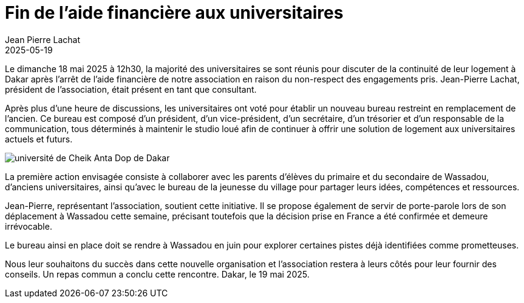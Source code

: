 :doctitle: Fin de l’aide financière aux universitaires
:description: Arrêt de l’aide financière de notre association aux universitaires en raison du non-respect des engagements pris
:keywords: Wassadou université
:author: Jean Pierre Lachat
:revdate: 2025-05-19
:teaser: Arrêt de l’aide financière de notre association aux universitaires en raison du non-respect des engagements pris
:imgteaser: ../../img/blog/2025/wassadou_etudiant.jpg

Le dimanche 18 mai 2025 à 12h30, la majorité des universitaires se sont réunis pour discuter de la continuité de leur logement à Dakar après l'arrêt de l’aide financière de notre association en raison du non-respect des engagements pris. Jean-Pierre Lachat, président de l’association, était présent en tant que consultant.

Après plus d’une heure de discussions, les universitaires ont voté pour établir un nouveau bureau restreint en remplacement de l’ancien. Ce bureau est composé d’un président, d’un vice-président, d’un secrétaire, d’un trésorier et d’un responsable de la communication, tous déterminés à maintenir le studio loué afin de continuer à offrir une solution de logement aux universitaires actuels et futurs.

image::../../img/blog/2025/wassadou_etudiant.jpg[université de Cheik Anta Dop de Dakar]

La première action envisagée consiste à collaborer avec les parents d’élèves du primaire et du secondaire de Wassadou, d’anciens universitaires, ainsi qu’avec le bureau de la jeunesse du village pour partager leurs idées, compétences et ressources.

Jean-Pierre, représentant l'association, soutient cette initiative. Il se propose également de servir de porte-parole lors de son déplacement à Wassadou cette semaine, précisant toutefois que la décision prise en France a été confirmée et demeure irrévocable.


Le bureau ainsi en place doit se rendre à Wassadou en juin pour explorer certaines pistes déjà identifiées comme prometteuses.

Nous leur souhaitons du succès dans cette nouvelle organisation et l’association restera à leurs côtés pour leur fournir des conseils. Un repas commun a conclu cette rencontre.
Dakar, le 19 mai 2025.




